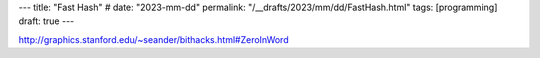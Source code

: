 ---
title: "Fast Hash"
# date: "2023-mm-dd"
permalink: "/__drafts/2023/mm/dd/FastHash.html"
tags: [programming]
draft: true
---

http://graphics.stanford.edu/~seander/bithacks.html#ZeroInWord
